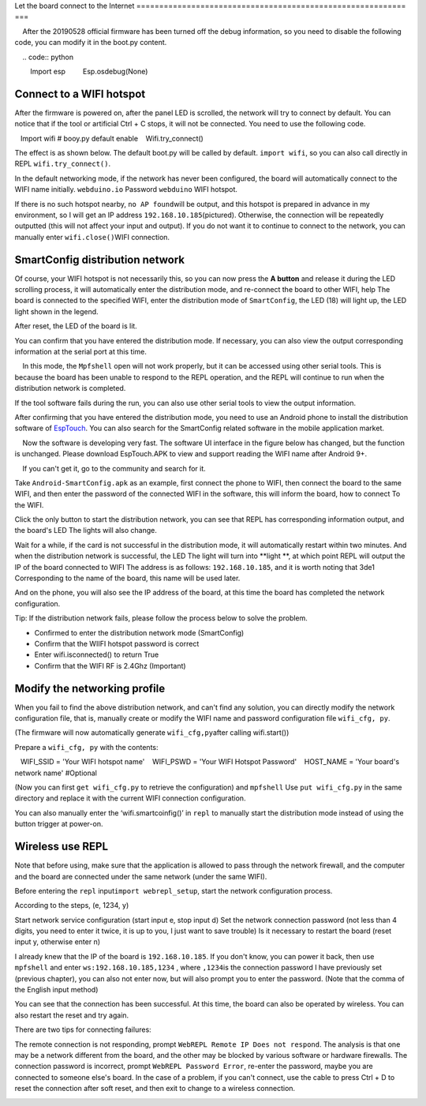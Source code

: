Let the board connect to the Internet
=========================================================== ===

.. Attention::

    After the 20190528 official firmware has been turned off the debug information, so you need to disable the following code, you can modify it in the boot.py content.
    
    .. code:: python

        Import esp
        Esp.osdebug(None)

Connect to a WIFI hotspot
---------------------------

After the firmware is powered on, after the panel LED is scrolled, the network will try to connect by default. You can notice that if the tool or artificial Ctrl + C stops, it will not be connected. You need to use the following code.

.. code:: python

   Import wifi # booy.py default enable
   Wifi.try_connect()

The effect is as shown below. The default boot.py will be called by default.
``import wifi``\ , so you can also call directly in REPL
``wifi.try_connect()``\.

.. image:: wifi/try_connect.png

In the default networking mode, if the network has never been configured, the board will automatically connect to the WIFI name initially.
``webduino.io`` Password ``webduino`` WIFI hotspot.

If there is no such hotspot nearby, \ ``no AP found``\ will be output, and this hotspot is prepared in advance in my environment, so I will get an IP address \ ``192.168.10.185``\ (pictured). Otherwise, the connection will be repeatedly outputted (this will not affect your input and output). If you do not want it to continue to connect to the network, you can manually enter \ ``wifi.close()``\
WIFI connection.

.. image:: wifi/got_ip.png

SmartConfig distribution network
---------------------------

Of course, your WIFI hotspot is not necessarily this, so you can now press the **A button** and release it during the LED scrolling process, it will automatically enter the distribution mode, and re-connect the board to other WIFI, help The board is connected to the specified WIFI, enter the distribution mode of \ ``SmartConfig``, the LED (18) will light up, the LED light shown in the legend.

.. image:: wifi/start_config.png

After reset, the LED of the board is lit.

You can confirm that you have entered the distribution mode. If necessary, you can also view the output corresponding information at the serial port at this time.

.. Attention::

    In this mode, the ``Mpfshell`` open will not work properly, but it can be accessed using other serial tools. This is because the board has been unable to respond to the REPL operation, and the REPL will continue to run when the distribution network is completed.

.. image:: wifi/smartconfig.png

If the tool software fails during the run, you can also use other serial tools to view the output information.

After confirming that you have entered the distribution mode, you need to use an Android phone to install the distribution software of `EspTouch`_. You can also search for the SmartConfig related software in the mobile application market.

.. Attention::

    Now the software is developing very fast. The software UI interface in the figure below has changed, but the function is unchanged. Please download EspTouch.APK to view and support reading the WIFI name after Android 9+.
    
    If you can't get it, go to the community and search for it.

.. image:: wifi/view_apk.png

Take ``Android-SmartConfig.apk`` as an example, first connect the phone to WIFI, then connect the board to the same WIFI, and then enter the password of the connected WIFI in the software, this will inform the board, how to connect To the WIFI.

.. image:: wifi/open_apk.png

Click the only button to start the distribution network, you can see that REPL has corresponding information output, and the board's LED
The lights will also change.

.. _EspTouch: https://github.com/EspressifApp/EspRelease/raw/master/EspTouch/esptouch.apk


Wait for a while, if the card is not successful in the distribution mode, it will automatically restart within two minutes. And when the distribution network is successful, the LED
The light will turn into **light **\ , at which point REPL will output the IP of the board connected to WIFI
The address is as follows: \ ``192.168.10.185``\, and it is worth noting that 3de1
Corresponding to the name of the board, this name will be used later.

.. image:: wifi/smc_apk.png

And on the phone, you will also see the IP address of the board, at this time the board has completed the network configuration.

.. image:: wifi/smc_finish.png

.. image:: wifi/apk_finish.png

Tip: If the distribution network fails, please follow the process below to solve the problem.

- Confirmed to enter the distribution network mode (SmartConfig)
- Confirm that the WIIFI hotspot password is correct
- Enter wifi.isconnected() to return True
- Confirm that the WIFI RF is 2.4Ghz (Important)

Modify the networking profile
---------------------------

When you fail to find the above distribution network, and can't find any solution, you can directly modify the network configuration file, that is, manually create or modify the WIFI name and password configuration file ``wifi_cfg, py``.

(The firmware will now automatically generate ``wifi_cfg,py``\ after calling wifi.start())

Prepare a ``wifi_cfg, py`` with the contents:

.. code:: python

   WIFI_SSID = 'Your WIFI hotspot name'
   WIFI_PSWD = 'Your WIFI Hotspot Password'
   HOST_NAME = 'Your board's network name' #Optional

(Now you can first ``get wifi_cfg.py`` to retrieve the configuration) and ``mpfshell``
Use ``put wifi_cfg.py`` in the same directory and replace it with the current WIFI connection configuration.

You can also manually enter the ‘wifi.smartcoinfig()’ in ``repl`` to manually start the distribution mode instead of using the button trigger at power-on.

Wireless use REPL
---------------------------

Note that before using, make sure that the application is allowed to pass through the network firewall, and the computer and the board are connected under the same network (under the same WIFI).

Before entering the ``repl`` input\ ``import webrepl_setup``\, start the network configuration process.

According to the steps, (e, 1234, y)

Start network service configuration (start input e, stop input d)
Set the network connection password (not less than 4 digits, you need to enter it twice, it is up to you, I just want to save trouble)
Is it necessary to restart the board (reset input y, otherwise enter n)

.. image:: wifi/webrepl.png

I already knew that the IP of the board is ``192.168.10.185``\. If you don't know, you can power it back, then use \ ``mpfshell`` and enter \ ``ws:192.168.10.185,1234`` \ , where \ ``,1234``\ is the connection password I have previously set (previous chapter), you can also not enter now, but will also prompt you to enter the password. (Note that the comma of the English input method)

.. image:: wifi/into_webrepl.png

You can see that the connection has been successful. At this time, the board can also be operated by wireless. You can also restart the reset and try again.

There are two tips for connecting failures:

The remote connection is not responding, prompt \ ``WebREPL Remote IP Does not respond``\. The analysis is that one may be a network different from the board, and the other may be blocked by various software or hardware firewalls.
The connection password is incorrect, prompt \ ``WebREPL Password Error``\, re-enter the password, maybe you are connected to someone else's board.
In the case of a problem, if you can't connect, use the cable to press Ctrl + D to reset the connection after soft reset, and then exit to change to a wireless connection.

.. image:: wifi/error_webrepl.png